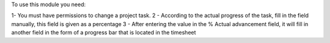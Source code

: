 To use this module you need:

1- You must have permissions to change a project task.
2 - According to the actual progress of the task, fill in the field manually,
this field is given as a percentage
3 - After entering the value in the % Actual advancement field,
it will fill in another field in the form of a progress bar that is located in the timesheet
